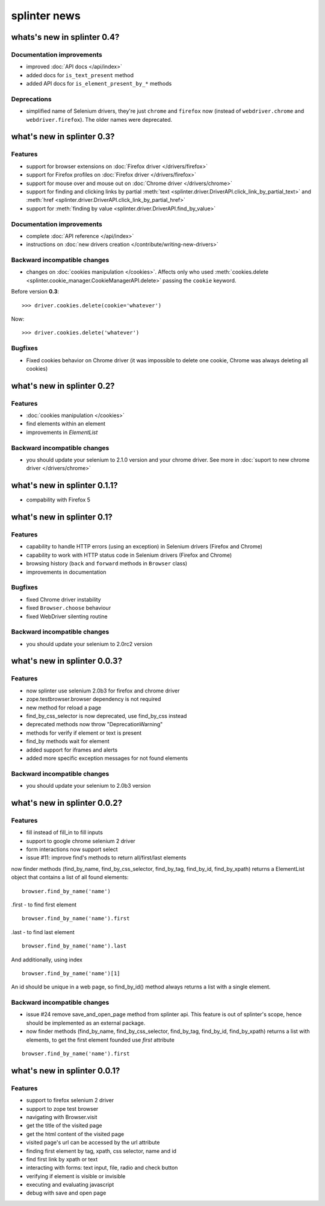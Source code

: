.. meta::
    :description: New splinter features on earlier versions.
    :keywords: splinter, python, news, documentation, tutorial, web application

+++++++++++++
splinter news
+++++++++++++

whats's new in splinter 0.4?
============================

Documentation improvements
--------------------------

- improved :doc:`API docs </api/index>`
- added docs for ``is_text_present`` method
- added API docs for ``is_element_present_by_*`` methods

Deprecations
------------

- simplified name of Selenium drivers, they're just ``chrome`` and ``firefox`` now (instead
  of ``webdriver.chrome`` and ``webdriver.firefox``). The older names were deprecated.

what's new in splinter 0.3?
===========================

Features
--------

- support for browser extensions on :doc:`Firefox driver </drivers/firefox>`
- support for Firefox profiles on :doc:`Firefox driver </drivers/firefox>`
- support for mouse over and mouse out on :doc:`Chrome driver </drivers/chrome>`
- support for finding and clicking links by partial :meth:`text <splinter.driver.DriverAPI.click_link_by_partial_text>`
  and :meth:`href <splinter.driver.DriverAPI.click_link_by_partial_href>`
- support for :meth:`finding by value <splinter.driver.DriverAPI.find_by_value>`

Documentation improvements
--------------------------

- complete :doc:`API reference </api/index>`
- instructions on :doc:`new drivers creation </contribute/writing-new-drivers>`

Backward incompatible changes
-----------------------------

- changes on :doc:`cookies manipulation </cookies>`. Affects only who used :meth:`cookies.delete <splinter.cookie_manager.CookieManagerAPI.delete>`
  passing the ``cookie`` keyword.

Before version **0.3**:

.. highlight:: python

::

    >>> driver.cookies.delete(cookie='whatever')

Now:

.. highlight:: python

::

    >>> driver.cookies.delete('whatever')

Bugfixes
--------

- Fixed cookies behavior on Chrome driver (it was impossible to delete one cookie, Chrome was always deleting all cookies)

what's new in splinter 0.2?
===========================

Features
--------

- :doc:`cookies manipulation </cookies>`
- find elements within an element
- improvements in `ElementList`

Backward incompatible changes
-----------------------------

- you should update your selenium to 2.1.0 version and your chrome driver. See more in :doc:`suport to new chrome driver </drivers/chrome>`

what's new in splinter 0.1.1?
=============================

- compability with Firefox 5

what's new in splinter 0.1?
===========================

Features
--------

- capability to handle HTTP errors (using an exception) in Selenium drivers (Firefox and Chrome)
- capability to work with HTTP status code in Selenium drivers (Firefox and Chrome)
- browsing history (``back`` and ``forward`` methods in ``Browser`` class)
- improvements in documentation

Bugfixes
--------

- fixed Chrome driver instability
- fixed ``Browser.choose`` behaviour
- fixed WebDriver silenting routine

Backward incompatible changes
-----------------------------

- you should update your selenium to 2.0rc2 version

what's new in splinter 0.0.3?
=============================

Features
--------

- now splinter use selenium 2.0b3 for firefox and chrome driver
- zope.testbrowser.browser dependency is not required
- new method for reload a page
- find_by_css_selector is now deprecated, use find_by_css instead
- deprecated methods now throw "DeprecationWarning"
- methods for verify if element or text is present
- find_by methods wait for element
- added support for iframes and alerts
- added more specific exception messages for not found elements

Backward incompatible changes
-----------------------------

- you should update your selenium to 2.0b3 version

what's new in splinter 0.0.2?
=============================

Features
--------

- fill instead of fill_in to fill inputs
- support to google chrome selenium 2 driver
- form interactions now support select
- issue #11: improve find's methods to return all/first/last elements

now finder methods (find_by_name, find_by_css_selector, find_by_tag, find_by_id, find_by_xpath) returns a ElementList object that contains a list of all found elements:

::

	browser.find_by_name('name')

.first - to find first element

::

	browser.find_by_name('name').first

.last - to find last element

::

	browser.find_by_name('name').last

And additionally, using index

::

	browser.find_by_name('name')[1]

An id should be unique in a web page, so find_by_id() method always returns a list with a single element.

Backward incompatible changes
-----------------------------

- issue #24 remove save_and_open_page method from splinter api. This feature is out of splinter's scope, hence should be implemented as an external package.
- now finder methods (find_by_name, find_by_css_selector, find_by_tag, find_by_id, find_by_xpath) returns a list with elements, to get the first element founded use `first` attribute

::

	browser.find_by_name('name').first

what's new in splinter 0.0.1?
================================

Features
-----------------

- support to firefox selenium 2 driver
- support to zope test browser
- navigating with Browser.visit
- get the title of the visited page
- get the html content of the visited page
- visited page's url can be accessed by the url attribute
- finding first element by tag, xpath, css selector, name and id
- find first link by xpath or text
- interacting with forms: text input, file, radio and check button
- verifying if element is visible or invisible
- executing and evaluating javascript
- debug with save and open page
